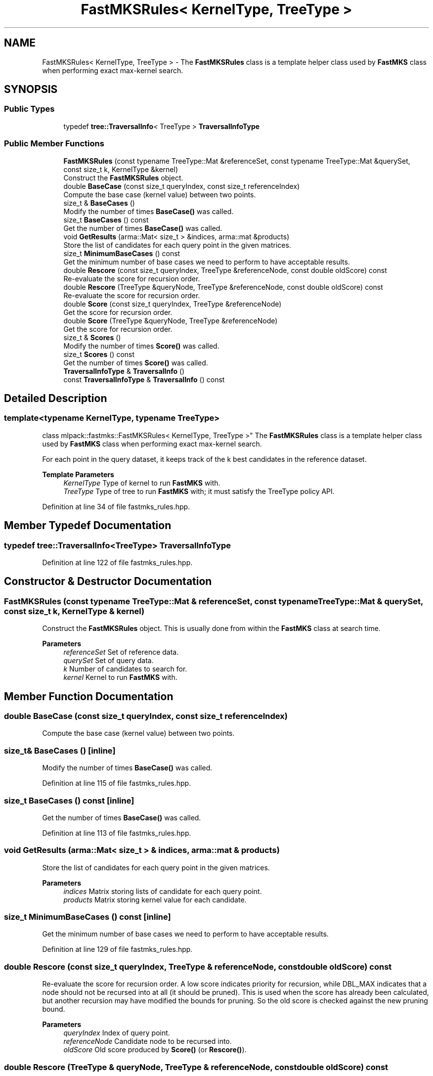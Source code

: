 .TH "FastMKSRules< KernelType, TreeType >" 3 "Sun Jun 20 2021" "Version 3.4.2" "mlpack" \" -*- nroff -*-
.ad l
.nh
.SH NAME
FastMKSRules< KernelType, TreeType > \- The \fBFastMKSRules\fP class is a template helper class used by \fBFastMKS\fP class when performing exact max-kernel search\&.  

.SH SYNOPSIS
.br
.PP
.SS "Public Types"

.in +1c
.ti -1c
.RI "typedef \fBtree::TraversalInfo\fP< TreeType > \fBTraversalInfoType\fP"
.br
.in -1c
.SS "Public Member Functions"

.in +1c
.ti -1c
.RI "\fBFastMKSRules\fP (const typename TreeType::Mat &referenceSet, const typename TreeType::Mat &querySet, const size_t k, KernelType &kernel)"
.br
.RI "Construct the \fBFastMKSRules\fP object\&. "
.ti -1c
.RI "double \fBBaseCase\fP (const size_t queryIndex, const size_t referenceIndex)"
.br
.RI "Compute the base case (kernel value) between two points\&. "
.ti -1c
.RI "size_t & \fBBaseCases\fP ()"
.br
.RI "Modify the number of times \fBBaseCase()\fP was called\&. "
.ti -1c
.RI "size_t \fBBaseCases\fP () const"
.br
.RI "Get the number of times \fBBaseCase()\fP was called\&. "
.ti -1c
.RI "void \fBGetResults\fP (arma::Mat< size_t > &indices, arma::mat &products)"
.br
.RI "Store the list of candidates for each query point in the given matrices\&. "
.ti -1c
.RI "size_t \fBMinimumBaseCases\fP () const"
.br
.RI "Get the minimum number of base cases we need to perform to have acceptable results\&. "
.ti -1c
.RI "double \fBRescore\fP (const size_t queryIndex, TreeType &referenceNode, const double oldScore) const"
.br
.RI "Re-evaluate the score for recursion order\&. "
.ti -1c
.RI "double \fBRescore\fP (TreeType &queryNode, TreeType &referenceNode, const double oldScore) const"
.br
.RI "Re-evaluate the score for recursion order\&. "
.ti -1c
.RI "double \fBScore\fP (const size_t queryIndex, TreeType &referenceNode)"
.br
.RI "Get the score for recursion order\&. "
.ti -1c
.RI "double \fBScore\fP (TreeType &queryNode, TreeType &referenceNode)"
.br
.RI "Get the score for recursion order\&. "
.ti -1c
.RI "size_t & \fBScores\fP ()"
.br
.RI "Modify the number of times \fBScore()\fP was called\&. "
.ti -1c
.RI "size_t \fBScores\fP () const"
.br
.RI "Get the number of times \fBScore()\fP was called\&. "
.ti -1c
.RI "\fBTraversalInfoType\fP & \fBTraversalInfo\fP ()"
.br
.ti -1c
.RI "const \fBTraversalInfoType\fP & \fBTraversalInfo\fP () const"
.br
.in -1c
.SH "Detailed Description"
.PP 

.SS "template<typename KernelType, typename TreeType>
.br
class mlpack::fastmks::FastMKSRules< KernelType, TreeType >"
The \fBFastMKSRules\fP class is a template helper class used by \fBFastMKS\fP class when performing exact max-kernel search\&. 

For each point in the query dataset, it keeps track of the k best candidates in the reference dataset\&.
.PP
\fBTemplate Parameters\fP
.RS 4
\fIKernelType\fP Type of kernel to run \fBFastMKS\fP with\&. 
.br
\fITreeType\fP Type of tree to run \fBFastMKS\fP with; it must satisfy the TreeType policy API\&. 
.RE
.PP

.PP
Definition at line 34 of file fastmks_rules\&.hpp\&.
.SH "Member Typedef Documentation"
.PP 
.SS "typedef \fBtree::TraversalInfo\fP<TreeType> \fBTraversalInfoType\fP"

.PP
Definition at line 122 of file fastmks_rules\&.hpp\&.
.SH "Constructor & Destructor Documentation"
.PP 
.SS "\fBFastMKSRules\fP (const typename TreeType::Mat & referenceSet, const typename TreeType::Mat & querySet, const size_t k, KernelType & kernel)"

.PP
Construct the \fBFastMKSRules\fP object\&. This is usually done from within the \fBFastMKS\fP class at search time\&.
.PP
\fBParameters\fP
.RS 4
\fIreferenceSet\fP Set of reference data\&. 
.br
\fIquerySet\fP Set of query data\&. 
.br
\fIk\fP Number of candidates to search for\&. 
.br
\fIkernel\fP Kernel to run \fBFastMKS\fP with\&. 
.RE
.PP

.SH "Member Function Documentation"
.PP 
.SS "double BaseCase (const size_t queryIndex, const size_t referenceIndex)"

.PP
Compute the base case (kernel value) between two points\&. 
.SS "size_t& BaseCases ()\fC [inline]\fP"

.PP
Modify the number of times \fBBaseCase()\fP was called\&. 
.PP
Definition at line 115 of file fastmks_rules\&.hpp\&.
.SS "size_t BaseCases () const\fC [inline]\fP"

.PP
Get the number of times \fBBaseCase()\fP was called\&. 
.PP
Definition at line 113 of file fastmks_rules\&.hpp\&.
.SS "void GetResults (arma::Mat< size_t > & indices, arma::mat & products)"

.PP
Store the list of candidates for each query point in the given matrices\&. 
.PP
\fBParameters\fP
.RS 4
\fIindices\fP Matrix storing lists of candidate for each query point\&. 
.br
\fIproducts\fP Matrix storing kernel value for each candidate\&. 
.RE
.PP

.SS "size_t MinimumBaseCases () const\fC [inline]\fP"

.PP
Get the minimum number of base cases we need to perform to have acceptable results\&. 
.PP
Definition at line 129 of file fastmks_rules\&.hpp\&.
.SS "double Rescore (const size_t queryIndex, TreeType & referenceNode, const double oldScore) const"

.PP
Re-evaluate the score for recursion order\&. A low score indicates priority for recursion, while DBL_MAX indicates that a node should not be recursed into at all (it should be pruned)\&. This is used when the score has already been calculated, but another recursion may have modified the bounds for pruning\&. So the old score is checked against the new pruning bound\&.
.PP
\fBParameters\fP
.RS 4
\fIqueryIndex\fP Index of query point\&. 
.br
\fIreferenceNode\fP Candidate node to be recursed into\&. 
.br
\fIoldScore\fP Old score produced by \fBScore()\fP (or \fBRescore()\fP)\&. 
.RE
.PP

.SS "double Rescore (TreeType & queryNode, TreeType & referenceNode, const double oldScore) const"

.PP
Re-evaluate the score for recursion order\&. A low score indicates priority for recursion, while DBL_MAX indicates that a node should not be recursed into at all (it should be pruned)\&. This is used when the score has already been calculated, but another recursion may have modified the bounds for pruning\&. So the old score is checked against the new pruning bound\&.
.PP
\fBParameters\fP
.RS 4
\fIqueryNode\fP Candidate query node to be recursed into\&. 
.br
\fIreferenceNode\fP Candidate reference node to be recursed into\&. 
.br
\fIoldScore\fP Old score produced by \fBScore()\fP (or \fBRescore()\fP)\&. 
.RE
.PP

.SS "double Score (const size_t queryIndex, TreeType & referenceNode)"

.PP
Get the score for recursion order\&. A low score indicates priority for recursion, while DBL_MAX indicates that the node should not be recursed into at all (it should be pruned)\&.
.PP
\fBParameters\fP
.RS 4
\fIqueryIndex\fP Index of query point\&. 
.br
\fIreferenceNode\fP Candidate to be recursed into\&. 
.RE
.PP

.SS "double Score (TreeType & queryNode, TreeType & referenceNode)"

.PP
Get the score for recursion order\&. A low score indicates priority for recursion, while DBL_MAX indicates that the node should not be recursed into at all (it should be pruned)\&.
.PP
\fBParameters\fP
.RS 4
\fIqueryNode\fP Candidate query node to be recursed into\&. 
.br
\fIreferenceNode\fP Candidate reference node to be recursed into\&. 
.RE
.PP

.SS "size_t& Scores ()\fC [inline]\fP"

.PP
Modify the number of times \fBScore()\fP was called\&. 
.PP
Definition at line 120 of file fastmks_rules\&.hpp\&.
.SS "size_t Scores () const\fC [inline]\fP"

.PP
Get the number of times \fBScore()\fP was called\&. 
.PP
Definition at line 118 of file fastmks_rules\&.hpp\&.
.SS "\fBTraversalInfoType\fP& TraversalInfo ()\fC [inline]\fP"

.PP
Definition at line 125 of file fastmks_rules\&.hpp\&.
.SS "const \fBTraversalInfoType\fP& TraversalInfo () const\fC [inline]\fP"

.PP
Definition at line 124 of file fastmks_rules\&.hpp\&.

.SH "Author"
.PP 
Generated automatically by Doxygen for mlpack from the source code\&.
